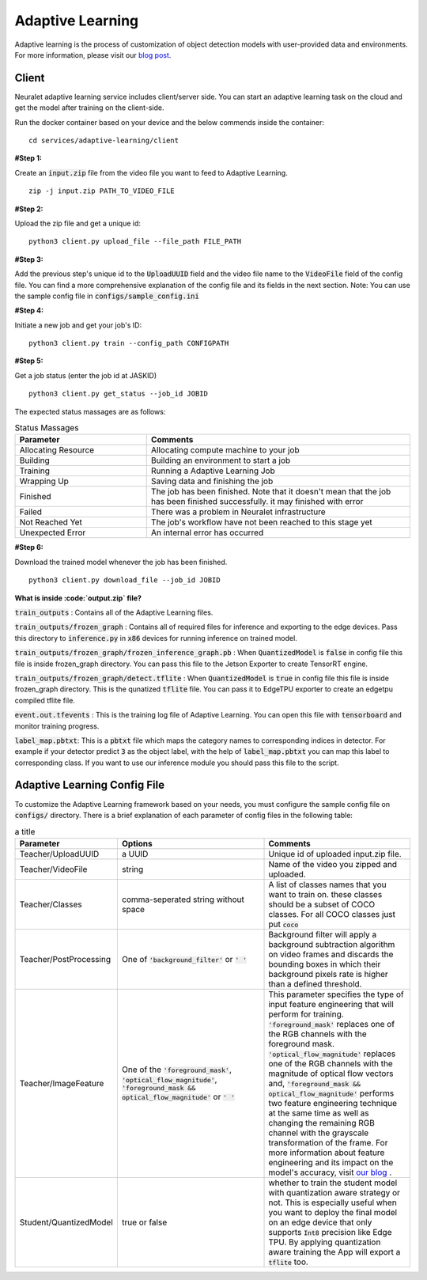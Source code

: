 Adaptive Learning
=================

Adaptive learning is the process of customization of object detection models with user-provided data and environments. For more information, please visit our `blog post <https://neuralet.com/article/adaptive-learning/>`_.

Client
^^^^^^

Neuralet adaptive learning service includes client/server side. You can start an adaptive learning task on the cloud and get the model after training on the client-side.

Run the docker container based on your device and the below commends inside the container: ::

    cd services/adaptive-learning/client

**#Step 1:**

Create an :code:`input.zip` file from the video file you want to feed to Adaptive Learning. ::

    zip -j input.zip PATH_TO_VIDEO_FILE

**#Step 2:**

Upload the zip file and get a unique id: ::

    python3 client.py upload_file --file_path FILE_PATH

**#Step 3:**

Add the previous step's unique id to the :code:`UploadUUID` field and the video file name to the :code:`VideoFile` field of the config file. You can find a more comprehensive explanation of the config file and its fields in the next section. Note: You can use the sample config file in :code:`configs/sample_config.ini`

**#Step 4:**

Initiate a new job and get your job's ID: ::

    python3 client.py train --config_path CONFIGPATH

**#Step 5:**

Get a job status (enter the job id at JASKID) ::

    python3 client.py get_status --job_id JOBID


The expected status massages are as follows:

.. csv-table:: Status Massages
    :header: "Parameter", "Comments"
    :widths: 10, 20

    "Allocating Resource", "Allocating compute machine to your job"
    "Building", "Building an environment to start a job"
    "Training", "Running a Adaptive Learning Job"
    "Wrapping Up", "Saving data and finishing the job"
    "Finished", "The job has been finished. Note that it doesn't mean that the job has been finished successfully. it may finished with error"
    "Failed", "There was a problem in Neuralet infrastructure"
    "Not Reached Yet", "The job's workflow have not been reached to this stage yet"     
    "Unexpected Error", "An internal error has occurred"

**#Step 6:**

Download the trained model whenever the job has been finished. ::

    python3 client.py download_file --job_id JOBID

**What is inside :code:`output.zip` file?**

:code:`train_outputs` : Contains all of the Adaptive Learning files.

:code:`train_outputs/frozen_graph` : Contains all of required files for inference and exporting to the edge devices. Pass this directory to :code:`inference.py` in :code:`x86` devices for running inference on trained model.

:code:`train_outputs/frozen_graph/frozen_inference_graph.pb` : When :code:`QuantizedModel` is :code:`false` in config file this file is inside frozen_graph directory. You can pass this file to the Jetson Exporter to create TensorRT engine.

:code:`train_outputs/frozen_graph/detect.tflite` : When :code:`QuantizedModel` is :code:`true` in config file this file is inside frozen_graph directory. This is the qunatized :code:`tflite` file. You can pass it to EdgeTPU exporter to create an edgetpu compiled tflite file.

:code:`event.out.tfevents` : This is the training log file of Adaptive Learning. You can open this file with :code:`tensorboard` and monitor training progress.

:code:`label_map.pbtxt`: This is a :code:`pbtxt` file which maps the category names to corresponding indices in detector. For example if your detector predict :code:`3` as the object label, with the help of :code:`label_map.pbtxt` you can map this label to corresponding class. If you want to use our inference module you should pass this file to the script.



Adaptive Learning Config File
^^^^^^^^^^^^^^^^^^^^^^^^^^^^^

To customize the Adaptive Learning framework based on your needs, you must configure the sample config file on :code:`configs/` directory. There is a brief explanation of each parameter of config files in the following table:

.. csv-table:: a title
    :header: "Parameter", "Options", "Comments"
    :widths: 10, 20, 20


    "Teacher/UploadUUID", "a UUID", "Unique id of uploaded input.zip file."
    "Teacher/VideoFile", "string", "Name of the video you zipped and uploaded."
    "Teacher/Classes", "comma-seperated string without space", "A list of classes names that you want to train on. these classes should be a subset of COCO classes. For all COCO classes just put :code:`coco`"
    "Teacher/PostProcessing", "One of :code:`'background_filter'` or :code:`' '` ", "Background filter will apply a background subtraction algorithm on video frames and discards the bounding boxes in which their background pixels rate is higher than a defined threshold."
    "Teacher/ImageFeature", "One of the :code:`'foreground_mask'`, :code:`'optical_flow_magnitude'`, :code:`'foreground_mask && optical_flow_magnitude'` or :code:`' '`", "This parameter specifies the type of input feature engineering that will perform for training. :code:`'foreground_mask'` replaces one of the RGB channels with the foreground mask. :code:`'optical_flow_magnitude'` replaces one of the RGB channels with the magnitude of optical flow vectors and, :code:`'foreground_mask && optical_flow_magnitude'` performs two feature engineering technique at the same time as well as changing the remaining RGB channel with the grayscale transformation of the frame. For more information about feature engineering and its impact on the model's accuracy, visit `our blog <https://neuralet.com/article/adaptive-learning/>`_ ."
    "Student/QuantizedModel", "true or false", "whether to train the student model with quantization aware strategy or not. This is especially useful when you want to deploy the final model on an edge device that only supports :code:`Int8` precision like Edge TPU. By applying quantization aware training the App will export a :code:`tflite` too."

